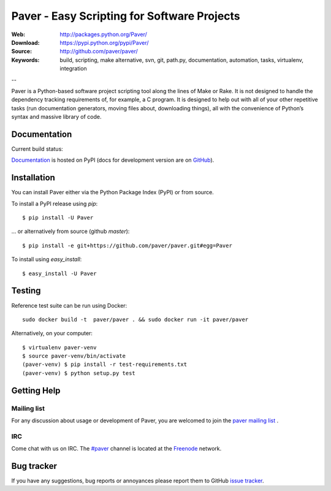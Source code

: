 ==============================================
 Paver - Easy Scripting for Software Projects
==============================================

.. image:: https://github.com/paver/paver/blob/master/docs/source/_static/paver_banner.jpg?raw=true
    :height: 126
    :width: 240

:Web: http://packages.python.org/Paver/
:Download: https://pypi.python.org/pypi/Paver/
:Source: http://github.com/paver/paver/
:Keywords: build, scripting, make alternative, svn, git, path.py, documentation,
  automation, tasks, virtualenv, integration

--

.. _paver-synopsis:

Paver is a Python-based software project scripting tool along the lines of
Make or Rake. It is not designed to handle the dependency tracking requirements
of, for example, a C program. It is designed to help out with all of your other
repetitive tasks (run documentation generators, moving files about, downloading
things), all with the convenience of Python’s syntax and massive library of code.


Documentation
=============

Current build status:

.. image:: https://secure.travis-ci.org/paver/paver.png?branch=master

`Documentation`_  is hosted on PyPI (docs for development version are on `GitHub <http://paver.github.com/paver/>`_).

.. _`Documentation`: http://packages.python.org/Paver/

.. _paver-installation:

Installation
============

You can install Paver either via the Python Package Index (PyPI)
or from source.

To install a PyPI release using `pip`::

    $ pip install -U Paver

… or alternatively from source (github `master`)::

    $ pip install -e git+https://github.com/paver/paver.git#egg=Paver

To install using `easy_install`::

    $ easy_install -U Paver

.. _paver-installation:

Testing
============

Reference test suite can be run using Docker::

	sudo docker build -t  paver/paver . && sudo docker run -it paver/paver

Alternatively, on your computer::

	$ virtualenv paver-venv
	$ source paver-venv/bin/activate
	(paver-venv) $ pip install -r test-requirements.txt
	(paver-venv) $ python setup.py test


.. _getting-help:

Getting Help
============

.. _mailing-list:

Mailing list
------------

For any discussion about usage or development of Paver, you are welcomed to join
the `paver mailing list`_ .

.. _`paver mailing list`: http://groups.google.com/group/paver/

IRC
---

Come chat with us on IRC. The `#paver`_ channel is located at the `Freenode`_
network.

.. _`#paver`: irc://irc.freenode.net/paver
.. _`Freenode`: http://freenode.net

.. _bug-tracker:

Bug tracker
===========

If you have any suggestions, bug reports or annoyances please report them
to GitHub `issue tracker`_.

.. _`issue tracker`: http://github.com/paver/paver/issues/


